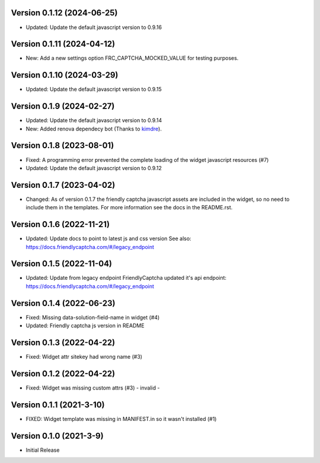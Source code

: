 Version 0.1.12 (2024-06-25)
--------------------------

* Updated: Update the default javascript version to 0.9.16


Version 0.1.11 (2024-04-12)
--------------------------

* New: Add a new settings option FRC_CAPTCHA_MOCKED_VALUE for
  testing purposes.


Version 0.1.10 (2024-03-29)
--------------------------

* Updated: Update the default javascript version to 0.9.15


Version 0.1.9 (2024-02-27)
--------------------------

* Updated: Update the default javascript version to 0.9.14
* New: Added renova dependecy bot (Thanks to kimdre_).

.. _kimdre: https://github.com/kimdre


Version 0.1.8 (2023-08-01)
--------------------------

* Fixed: A programming error prevented the complete loading of the
  widget javascript resources (#7)
* Updated: Update the default javascript version to 0.9.12


Version 0.1.7 (2023-04-02)
--------------------------

* Changed: As of version 0.1.7 the friendly captcha javascript assets are
  included in the widget, so no need to include them in the templates.
  For more information see the docs in the README.rst.


Version 0.1.6 (2022-11-21)
--------------------------

* Updated: Update docs to point to latest js and css version
  See also: https://docs.friendlycaptcha.com/#/legacy_endpoint


Version 0.1.5 (2022-11-04)
--------------------------

* Updated: Update from legacy endpoint
  FriendlyCaptcha updated it's api endpoint: https://docs.friendlycaptcha.com/#/legacy_endpoint


Version 0.1.4 (2022-06-23)
--------------------------

* Fixed: Missing data-solution-field-name in widget (#4)
* Updated: Friendly captcha js version in README


Version 0.1.3 (2022-04-22)
--------------------------

* Fixed: Widget attr sitekey had wrong name (#3)


Version 0.1.2 (2022-04-22)
--------------------------

* Fixed: Widget was missing custom attrs (#3) - invalid -


Version 0.1.1 (2021-3-10)
--------------------------

* FIXED: Widget template was missing in MANIFEST.in so it
  wasn't installed (#1)

Version 0.1.0 (2021-3-9)
------------------------

* Initial Release


